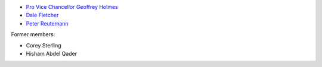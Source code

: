 .. title: People
.. slug: people
.. date: 2024-11-19 09:30:00 UTC+12:00
.. tags: 
.. category: 
.. link: 
.. description: 
.. type: text

* `Pro Vice Chancellor Geoffrey Holmes <https://profiles.waikato.ac.nz/geoffrey.holmes>`__
* `Dale Fletcher <https://profiles.waikato.ac.nz/dale.fletcher>`__
* `Peter Reutemann <https://profiles.waikato.ac.nz/peter.reutemann>`__

Former members:

* Corey Sterling
* Hisham Abdel Qader


.. image:: /images/team.jpg
   :alt: The team members
